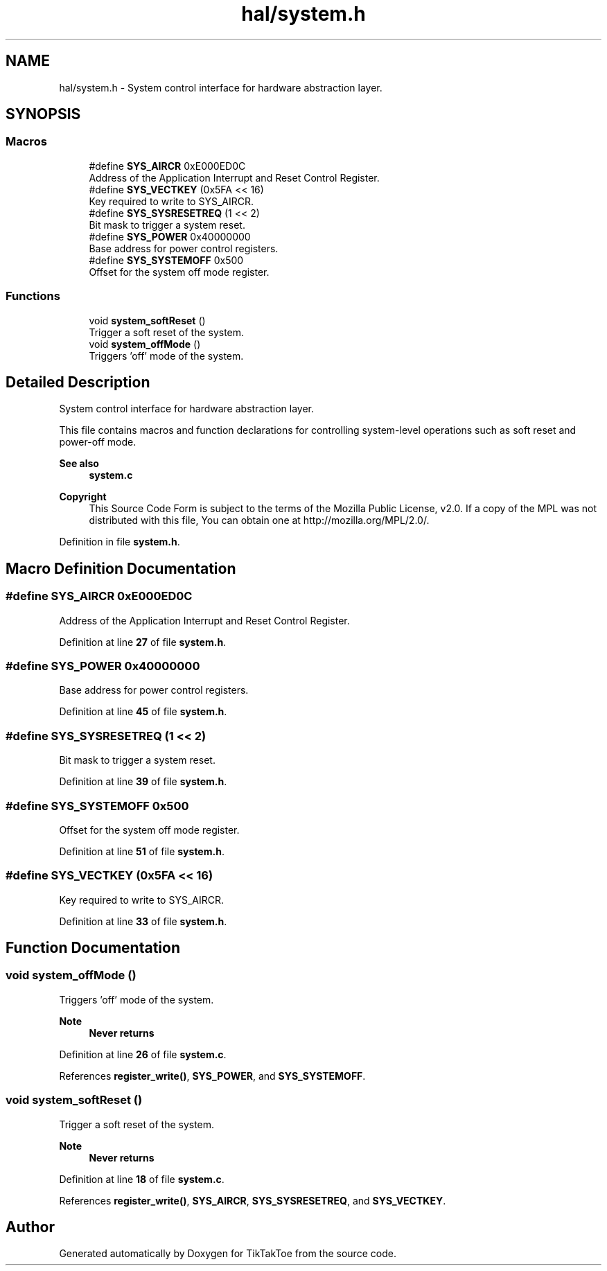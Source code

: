 .TH "hal/system.h" 3 "TikTakToe" \" -*- nroff -*-
.ad l
.nh
.SH NAME
hal/system.h \- System control interface for hardware abstraction layer\&.  

.SH SYNOPSIS
.br
.PP
.SS "Macros"

.in +1c
.ti -1c
.RI "#define \fBSYS_AIRCR\fP   0xE000ED0C"
.br
.RI "Address of the Application Interrupt and Reset Control Register\&. "
.ti -1c
.RI "#define \fBSYS_VECTKEY\fP   (0x5FA << 16)"
.br
.RI "Key required to write to SYS_AIRCR\&. "
.ti -1c
.RI "#define \fBSYS_SYSRESETREQ\fP   (1 << 2)"
.br
.RI "Bit mask to trigger a system reset\&. "
.ti -1c
.RI "#define \fBSYS_POWER\fP   0x40000000"
.br
.RI "Base address for power control registers\&. "
.ti -1c
.RI "#define \fBSYS_SYSTEMOFF\fP   0x500"
.br
.RI "Offset for the system off mode register\&. "
.in -1c
.SS "Functions"

.in +1c
.ti -1c
.RI "void \fBsystem_softReset\fP ()"
.br
.RI "Trigger a soft reset of the system\&. "
.ti -1c
.RI "void \fBsystem_offMode\fP ()"
.br
.RI "Triggers 'off' mode of the system\&. "
.in -1c
.SH "Detailed Description"
.PP 
System control interface for hardware abstraction layer\&. 

This file contains macros and function declarations for controlling system-level operations such as soft reset and power-off mode\&.

.PP
\fBSee also\fP
.RS 4
\fBsystem\&.c\fP
.RE
.PP
\fBCopyright\fP
.RS 4
This Source Code Form is subject to the terms of the Mozilla Public License, v2\&.0\&. If a copy of the MPL was not distributed with this file, You can obtain one at http://mozilla.org/MPL/2.0/\&. 
.RE
.PP

.PP
Definition in file \fBsystem\&.h\fP\&.
.SH "Macro Definition Documentation"
.PP 
.SS "#define SYS_AIRCR   0xE000ED0C"

.PP
Address of the Application Interrupt and Reset Control Register\&. 
.PP
Definition at line \fB27\fP of file \fBsystem\&.h\fP\&.
.SS "#define SYS_POWER   0x40000000"

.PP
Base address for power control registers\&. 
.PP
Definition at line \fB45\fP of file \fBsystem\&.h\fP\&.
.SS "#define SYS_SYSRESETREQ   (1 << 2)"

.PP
Bit mask to trigger a system reset\&. 
.PP
Definition at line \fB39\fP of file \fBsystem\&.h\fP\&.
.SS "#define SYS_SYSTEMOFF   0x500"

.PP
Offset for the system off mode register\&. 
.PP
Definition at line \fB51\fP of file \fBsystem\&.h\fP\&.
.SS "#define SYS_VECTKEY   (0x5FA << 16)"

.PP
Key required to write to SYS_AIRCR\&. 
.PP
Definition at line \fB33\fP of file \fBsystem\&.h\fP\&.
.SH "Function Documentation"
.PP 
.SS "void system_offMode ()"

.PP
Triggers 'off' mode of the system\&. 
.PP
\fBNote\fP
.RS 4
\fBNever returns\fP 
.RE
.PP

.PP
Definition at line \fB26\fP of file \fBsystem\&.c\fP\&.
.PP
References \fBregister_write()\fP, \fBSYS_POWER\fP, and \fBSYS_SYSTEMOFF\fP\&.
.SS "void system_softReset ()"

.PP
Trigger a soft reset of the system\&. 
.PP
\fBNote\fP
.RS 4
\fBNever returns\fP 
.RE
.PP

.PP
Definition at line \fB18\fP of file \fBsystem\&.c\fP\&.
.PP
References \fBregister_write()\fP, \fBSYS_AIRCR\fP, \fBSYS_SYSRESETREQ\fP, and \fBSYS_VECTKEY\fP\&.
.SH "Author"
.PP 
Generated automatically by Doxygen for TikTakToe from the source code\&.
